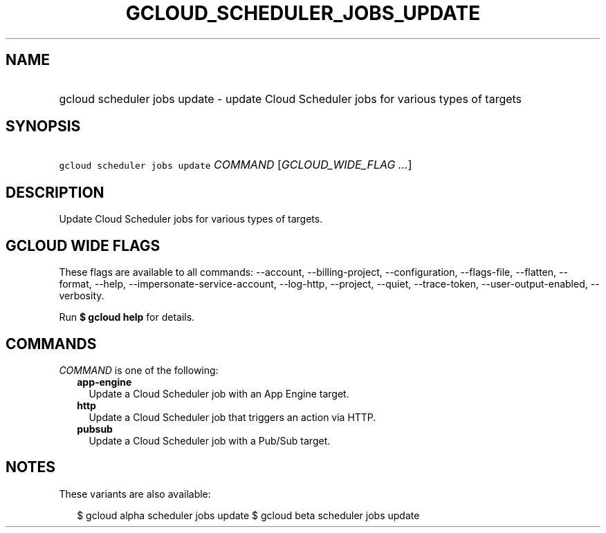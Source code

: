 
.TH "GCLOUD_SCHEDULER_JOBS_UPDATE" 1



.SH "NAME"
.HP
gcloud scheduler jobs update \- update Cloud Scheduler jobs for various types of targets



.SH "SYNOPSIS"
.HP
\f5gcloud scheduler jobs update\fR \fICOMMAND\fR [\fIGCLOUD_WIDE_FLAG\ ...\fR]



.SH "DESCRIPTION"

Update Cloud Scheduler jobs for various types of targets.



.SH "GCLOUD WIDE FLAGS"

These flags are available to all commands: \-\-account, \-\-billing\-project,
\-\-configuration, \-\-flags\-file, \-\-flatten, \-\-format, \-\-help,
\-\-impersonate\-service\-account, \-\-log\-http, \-\-project, \-\-quiet,
\-\-trace\-token, \-\-user\-output\-enabled, \-\-verbosity.

Run \fB$ gcloud help\fR for details.



.SH "COMMANDS"

\f5\fICOMMAND\fR\fR is one of the following:

.RS 2m
.TP 2m
\fBapp\-engine\fR
Update a Cloud Scheduler job with an App Engine target.

.TP 2m
\fBhttp\fR
Update a Cloud Scheduler job that triggers an action via HTTP.

.TP 2m
\fBpubsub\fR
Update a Cloud Scheduler job with a Pub/Sub target.


.RE
.sp

.SH "NOTES"

These variants are also available:

.RS 2m
$ gcloud alpha scheduler jobs update
$ gcloud beta scheduler jobs update
.RE


